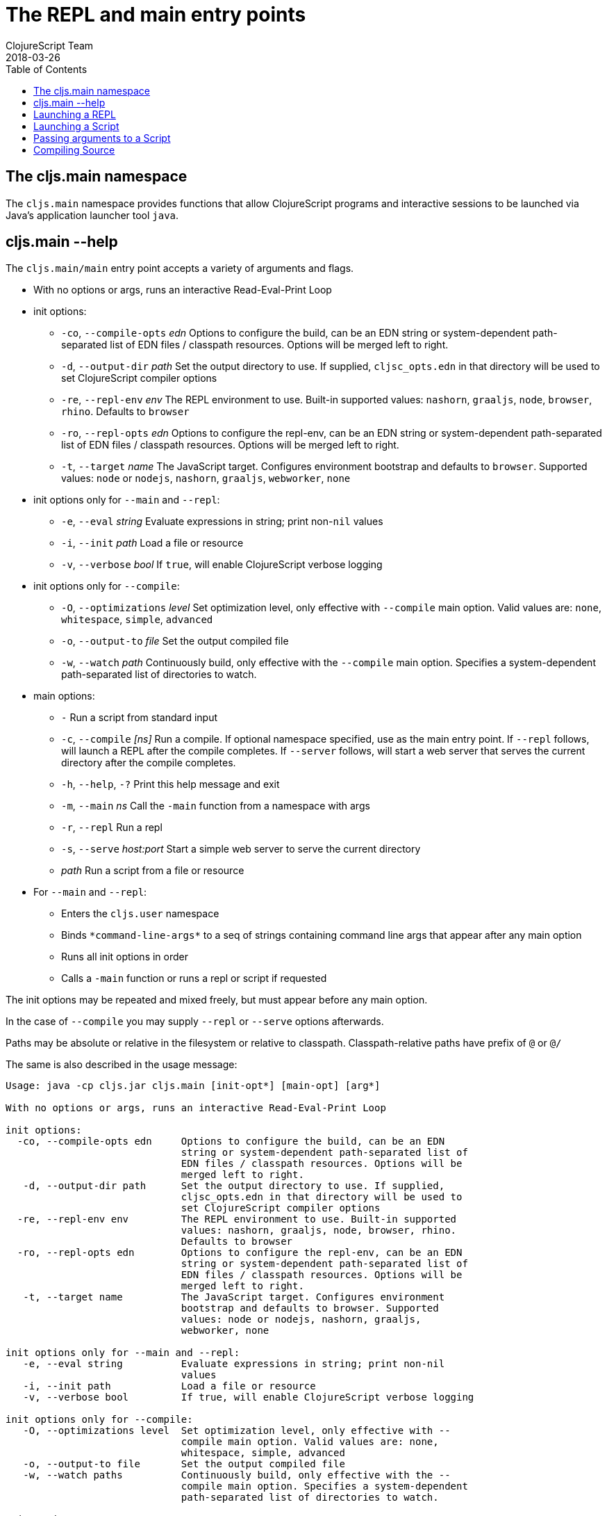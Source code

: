 = The REPL and main entry points
ClojureScript Team
2018-03-26
:type: reference
:toc: macro
:icons: font
:navlinktext: REPL and main

ifdef::env-github,env-browser[:outfilesuffix: .adoc]

toc::[]

== The cljs.main namespace

The `cljs.main` namespace provides functions that allow ClojureScript programs and interactive sessions to be launched via Java's application launcher tool `java`.

== cljs.main --help

The `cljs.main/main` entry point accepts a variety of arguments and flags.

* With no options or args, runs an interactive Read-Eval-Print Loop
* init options:
** `-co`, `--compile-opts` _edn_ Options to configure the build, can be an EDN string or system-dependent path-separated list of EDN files / classpath resources. Options will be merged left to right.
** `-d`, `--output-dir` _path_ Set the output directory to use. If supplied, `cljsc_opts.edn` in that directory will be used to set ClojureScript compiler options
** `-re`, `--repl-env` _env_ The REPL environment to use. Built-in supported values: `nashorn`, `graaljs`, `node`, `browser`, `rhino`. Defaults to `browser`
** `-ro`, `--repl-opts` _edn_ Options to configure the repl-env, can be an EDN string or system-dependent path-separated list of EDN files / classpath resources. Options will be merged left to right.
** `-t`, `--target` _name_ The JavaScript target. Configures environment bootstrap and defaults to `browser`. Supported values: `node` or `nodejs`, `nashorn`, `graaljs`, `webworker`, `none`
* init options only for `--main` and `--repl`:
** `-e`, `--eval` _string_ Evaluate expressions in string; print non-`nil` values
** `-i`, `--init` _path_ Load a file or resource
** `-v`, `--verbose` _bool_ If `true`, will enable ClojureScript verbose logging
* init options only for `--compile`:
** `-O`, `--optimizations` _level_ Set optimization level, only effective with `--compile` main option. Valid values are: `none`, `whitespace`, `simple`, `advanced`
** `-o`, `--output-to` _file_ Set the output compiled file
** `-w`, `--watch` _path_ Continuously build, only effective with the `--compile` main option. Specifies a system-dependent path-separated list of directories to watch.
* main options:
** `-` Run a script from standard input
** `-c`, `--compile` _[ns]_ Run a compile. If optional namespace specified, use as the main entry point. If `--repl` follows, will launch a REPL after the compile completes. If `--server` follows, will start a web server that serves the current directory after the compile completes.
** `-h`, `--help`, `-?`  Print this help message and exit
** `-m`, `--main` _ns_ Call the `-main` function from a namespace with args
** `-r`, `--repl` Run a repl
** `-s`, `--serve` _host:port_ Start a simple web server to serve the current directory
** _path_ Run a script from a file or resource
* For `--main` and `--repl`:
** Enters the `cljs.user` namespace
** Binds `\*command-line-args*` to a seq of strings containing command line args that appear after any main option
** Runs all init options in order
** Calls a `-main` function or runs a repl or script if requested

The init options may be repeated and mixed freely, but must appear before
any main option. 

In the case of `--compile` you may supply `--repl` or `--serve` options afterwards.

Paths may be absolute or relative in the filesystem or relative to
classpath. Classpath-relative paths have prefix of `@` or `@/`

The same is also described in the usage message:

[source,shell]
----
Usage: java -cp cljs.jar cljs.main [init-opt*] [main-opt] [arg*]

With no options or args, runs an interactive Read-Eval-Print Loop

init options:
  -co, --compile-opts edn     Options to configure the build, can be an EDN
                              string or system-dependent path-separated list of
                              EDN files / classpath resources. Options will be
                              merged left to right.
   -d, --output-dir path      Set the output directory to use. If supplied,
                              cljsc_opts.edn in that directory will be used to
                              set ClojureScript compiler options
  -re, --repl-env env         The REPL environment to use. Built-in supported
                              values: nashorn, graaljs, node, browser, rhino.
                              Defaults to browser
  -ro, --repl-opts edn        Options to configure the repl-env, can be an EDN
                              string or system-dependent path-separated list of
                              EDN files / classpath resources. Options will be
                              merged left to right.
   -t, --target name          The JavaScript target. Configures environment
                              bootstrap and defaults to browser. Supported
                              values: node or nodejs, nashorn, graaljs,
                              webworker, none

init options only for --main and --repl:
   -e, --eval string          Evaluate expressions in string; print non-nil
                              values
   -i, --init path            Load a file or resource
   -v, --verbose bool         If true, will enable ClojureScript verbose logging

init options only for --compile:
   -O, --optimizations level  Set optimization level, only effective with --
                              compile main option. Valid values are: none,
                              whitespace, simple, advanced
   -o, --output-to file       Set the output compiled file
   -w, --watch paths          Continuously build, only effective with the --
                              compile main option. Specifies a system-dependent
                              path-separated list of directories to watch.

main options:
   -                          Run a script from standard input
   -c, --compile [ns]         Run a compile. If optional namespace specified,
                              use as the main entry point. If --repl follows,
                              will launch a REPL after the compile completes.
                              If --server follows, will start a web server that
                              serves the current directory after the compile
                              completes.
   -h, --help, -?             Print this help message and exit
   -m, --main ns              Call the -main function from a namespace with args
   -r, --repl                 Run a repl
   -s, --serve host:port      Start a simple web server to serve the current
                              directory
   path                       Run a script from a file or resource

For --main and --repl:

  - Enters the cljs.user namespace
  - Binds *command-line-args* to a seq of strings containing command line
    args that appear after any main option
  - Runs all init options in order
  - Calls a -main function or runs a repl or script if requested

The init options may be repeated and mixed freely, but must appear before
any main option.

In the case of --compile you may supply --repl or --serve options afterwards.

Paths may be absolute or relative in the filesystem or relative to
classpath. Classpath-relative paths have prefix of @ or @/
----

== Launching a REPL

The simplest way to launch a ClojureScript _repl_ is to use the following command line with the shipping `cljs.jar`:

[source,shell]
----
java -cp cljs.jar cljs.main
----

The REPL prompt shows the name of the current namespace, which defaults to _cljs.user_.

Several special vars are available when using the REPL:

* `*1`, `*2`, `*3` - hold the result of the last three expressions that were evaluated
* `*e` - holds the result of the last exception.

== Launching a Script

To run a file full of ClojureScript code as a script, pass the path to the script to `cljs.main` as an argument:

[source,shell]
----
java -cp cljs.jar cljs.main /path/to/myscript.cljs
----

== Passing arguments to a Script

To pass in arguments to a script, pass them in as further arguments when launching `cljs.main`:

[source,shell]
----
java -cp cljs.jar cljs.main /path/to/myscript.cljs arg1 arg2 arg3
----

The arguments will be provided to your program as a seq of strings bound to the var `pass:[*command-line-args*]`:

[source,shell]
----
*command-line-args* => ("arg1" "arg2" "arg3")
----

== Compiling Source

To compile ClojureScript source code, pass the main namespace to `cljs.main` via the `-c` option:

[source,shell]
----
java -cp src:cljs.jar cljs.main -c my-namespace.core
----

The output will be written to the directory specified via the `-d` option (or `out` if unspecified), or to the file specified via the `-o` option.
